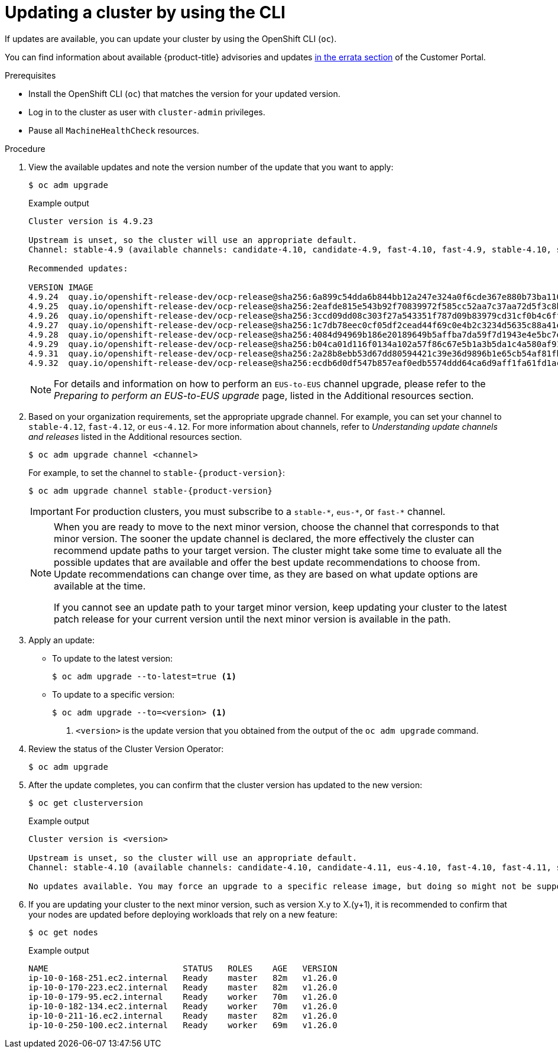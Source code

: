 // Module included in the following assemblies:
//
// * updating/updating-cluster-cli.adoc
// * updating/updating-cluster-rhel-compute.adoc

:_mod-docs-content-type: PROCEDURE
[id="update-upgrading-cli_{context}"]
= Updating a cluster by using the CLI

If updates are available, you can update your cluster by using the
OpenShift CLI (`oc`).

You can find information about available {product-title} advisories and updates
link:https://access.redhat.com/downloads/content/290[in the errata section]
of the Customer Portal.

.Prerequisites

* Install the OpenShift CLI (`oc`) that matches the version for your updated version.
* Log in to the cluster as user with `cluster-admin` privileges.

* Pause all `MachineHealthCheck` resources.

.Procedure

. View the available updates and note the version number of the update that
you want to apply:
+
[source,terminal]
----
$ oc adm upgrade
----
+
.Example output
[source,terminal]
----
Cluster version is 4.9.23

Upstream is unset, so the cluster will use an appropriate default.
Channel: stable-4.9 (available channels: candidate-4.10, candidate-4.9, fast-4.10, fast-4.9, stable-4.10, stable-4.9, eus-4.10)

Recommended updates:

VERSION IMAGE
4.9.24  quay.io/openshift-release-dev/ocp-release@sha256:6a899c54dda6b844bb12a247e324a0f6cde367e880b73ba110c056df6d018032
4.9.25  quay.io/openshift-release-dev/ocp-release@sha256:2eafde815e543b92f70839972f585cc52aa7c37aa72d5f3c8bc886b0fd45707a
4.9.26  quay.io/openshift-release-dev/ocp-release@sha256:3ccd09dd08c303f27a543351f787d09b83979cd31cf0b4c6ff56cd68814ef6c8
4.9.27  quay.io/openshift-release-dev/ocp-release@sha256:1c7db78eec0cf05df2cead44f69c0e4b2c3234d5635c88a41e1b922c3bedae16
4.9.28  quay.io/openshift-release-dev/ocp-release@sha256:4084d94969b186e20189649b5affba7da59f7d1943e4e5bc7ef78b981eafb7a8
4.9.29  quay.io/openshift-release-dev/ocp-release@sha256:b04ca01d116f0134a102a57f86c67e5b1a3b5da1c4a580af91d521b8fa0aa6ec
4.9.31  quay.io/openshift-release-dev/ocp-release@sha256:2a28b8ebb53d67dd80594421c39e36d9896b1e65cb54af81fbb86ea9ac3bf2d7
4.9.32  quay.io/openshift-release-dev/ocp-release@sha256:ecdb6d0df547b857eaf0edb5574ddd64ca6d9aff1fa61fd1ac6fb641203bedfa

----
+
[NOTE]
====
For details and information on how to perform an `EUS-to-EUS` channel upgrade, please refer to the
_Preparing to perform an EUS-to-EUS upgrade_ page, listed in the Additional resources section.
====

. Based on your organization requirements, set the appropriate upgrade channel. For example, you can set your channel to `stable-4.12`, `fast-4.12`, or `eus-4.12`. For more information about channels, refer to _Understanding update channels and releases_ listed in the Additional resources section.
+
[source,terminal]
----
$ oc adm upgrade channel <channel>
----
+
For example, to set the channel to `stable-{product-version}`:
+
[source,terminal,subs="attributes+"]
----
$ oc adm upgrade channel stable-{product-version}
----
+
[IMPORTANT]
====
For production clusters, you must subscribe to a `stable-\*`, `eus-*`, or `fast-*` channel.
====
+
[NOTE]
====
When you are ready to move to the next minor version, choose the channel that corresponds to that minor version.
The sooner the update channel is declared, the more effectively the cluster can recommend update paths to your target version.
The cluster might take some time to evaluate all the possible updates that are available and offer the best update recommendations to choose from.
Update recommendations can change over time, as they are based on what update options are available at the time.

If you cannot see an update path to your target minor version, keep updating your cluster to the latest patch release for your current version until the next minor version is available in the path.
====

. Apply an update:
** To update to the latest version:
+
[source,terminal]
----
$ oc adm upgrade --to-latest=true <1>
----

** To update to a specific version:
+
[source,terminal]
----
$ oc adm upgrade --to=<version> <1>
----
<1> `<version>` is the update version that you obtained from the output of the
`oc adm upgrade` command.

. Review the status of the Cluster Version Operator:
+
[source,terminal]
----
$ oc adm upgrade
----

. After the update completes, you can confirm that the cluster version has
updated to the new version:
+
[source,terminal]
----
$ oc get clusterversion
----
+
.Example output
[source,terminal]
----

Cluster version is <version>

Upstream is unset, so the cluster will use an appropriate default.
Channel: stable-4.10 (available channels: candidate-4.10, candidate-4.11, eus-4.10, fast-4.10, fast-4.11, stable-4.10)

No updates available. You may force an upgrade to a specific release image, but doing so might not be supported and might result in downtime or data loss.
----
+
. If you are updating your cluster to the next minor version, such as version X.y to X.(y+1), it is recommended to confirm that your nodes are updated before deploying workloads that rely on a new feature:
+
[source,terminal]
----
$ oc get nodes
----
+
.Example output
[source,terminal]
----
NAME                           STATUS   ROLES    AGE   VERSION
ip-10-0-168-251.ec2.internal   Ready    master   82m   v1.26.0
ip-10-0-170-223.ec2.internal   Ready    master   82m   v1.26.0
ip-10-0-179-95.ec2.internal    Ready    worker   70m   v1.26.0
ip-10-0-182-134.ec2.internal   Ready    worker   70m   v1.26.0
ip-10-0-211-16.ec2.internal    Ready    master   82m   v1.26.0
ip-10-0-250-100.ec2.internal   Ready    worker   69m   v1.26.0
----
